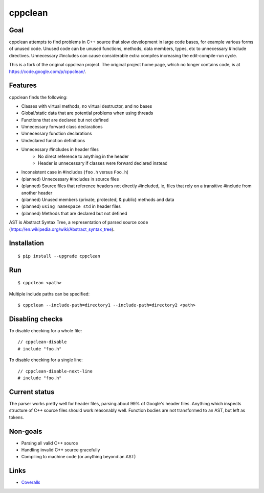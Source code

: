 ========
cppclean
========

.. image:: https://travis-ci.org/myint/cppclean.svg?branch=master
   :target: https://travis-ci.org/myint/cppclean
   :alt: Build status


Goal
====

cppclean attempts to find problems in C++ source that slow development
in large code bases, for example various forms of unused code.
Unused code can be unused functions, methods, data members, types, etc
to unnecessary #include directives. Unnecessary #includes can cause
considerable extra compiles increasing the edit-compile-run cycle.

This is a fork of the original cppclean project. The original project home
page, which no longer contains code, is at https://code.google.com/p/cppclean/.


Features
========

cppclean finds the following:

- Classes with virtual methods, no virtual destructor, and no bases
- Global/static data that are potential problems when using threads
- Functions that are declared but not defined
- Unnecessary forward class declarations
- Unnecessary function declarations
- Undeclared function definitions
- Unnecessary #includes in header files
    - No direct reference to anything in the header
    - Header is unnecessary if classes were forward declared instead
- Inconsistent case in #includes (``foo.h`` versus ``Foo.h``)
- (planned) Unnecessary #includes in source files
- (planned) Source files that reference headers not directly #included,
  ie, files that rely on a transitive #include from another header
- (planned) Unused members (private, protected, & public) methods and data
- (planned) ``using namespace std`` in header files
- (planned) Methods that are declared but not defined

AST is Abstract Syntax Tree, a representation of parsed source code
(https://en.wikipedia.org/wiki/Abstract_syntax_tree).


Installation
============

::

    $ pip install --upgrade cppclean


Run
===

::

    $ cppclean <path>


Multiple include paths can be specified::

    $ cppclean --include-path=directory1 --include-path=directory2 <path>

Disabling checks
================

To disable checking for a whole file:
::

    // cppclean-disable
    # include "foo.h"

To disable checking for a single line:
::

    // cppclean-disable-next-line
    # include "foo.h"

Current status
==============

The parser works pretty well for header files, parsing about 99% of Google's
header files. Anything which inspects structure of C++ source files should
work reasonably well. Function bodies are not transformed to an AST,
but left as tokens.


Non-goals
=========

- Parsing all valid C++ source
- Handling invalid C++ source gracefully
- Compiling to machine code (or anything beyond an AST)


Links
=====

* Coveralls_

.. _`Coveralls`: https://coveralls.io/r/myint/cppclean
